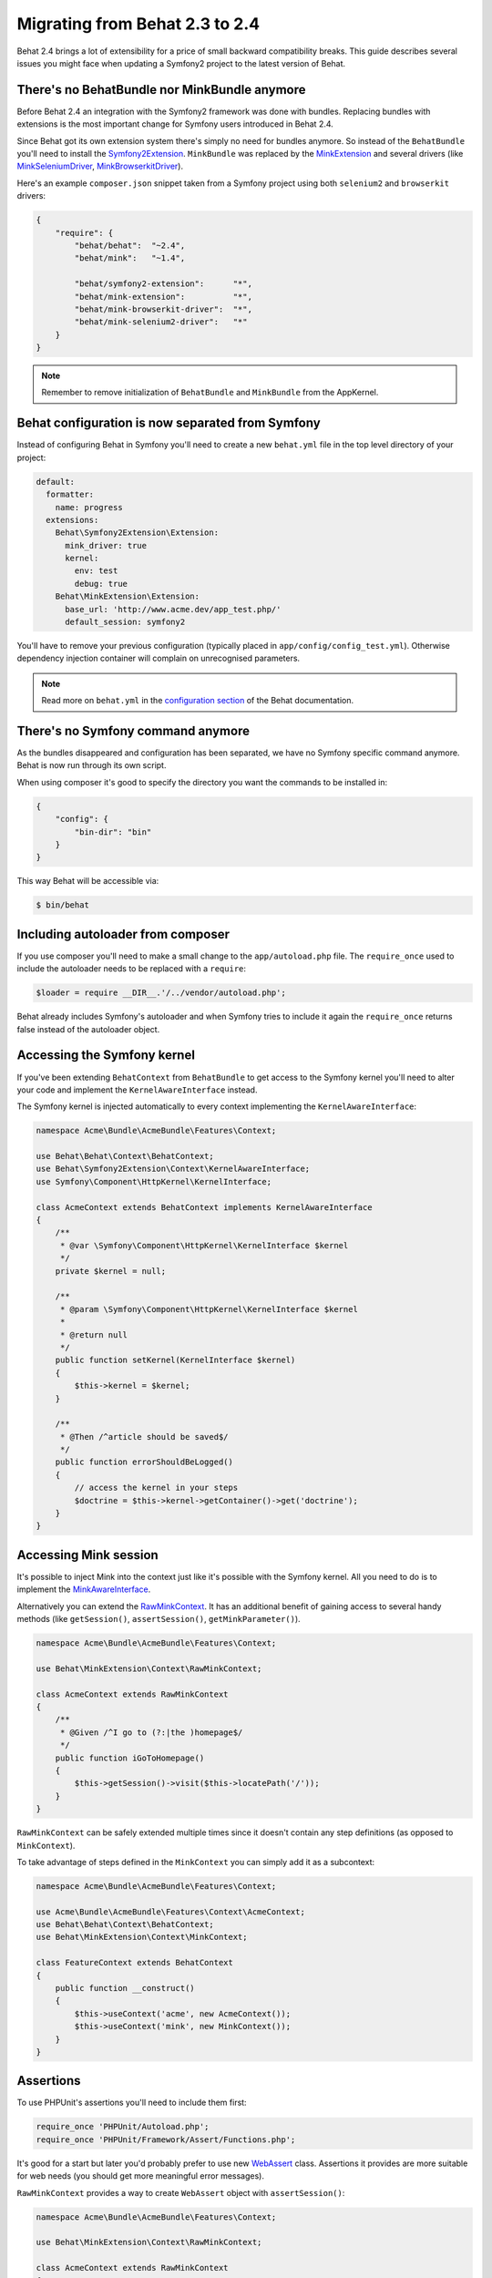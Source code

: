 Migrating from Behat 2.3 to 2.4
===============================

Behat 2.4 brings a lot of extensibility for a price of small backward
compatibility breaks. This guide describes several issues you might
face when updating a Symfony2 project to the latest version of Behat.

There's no BehatBundle nor MinkBundle anymore
---------------------------------------------

Before Behat 2.4 an integration with the Symfony2 framework was done with
bundles. Replacing bundles with extensions is the most important change
for Symfony users introduced in Behat 2.4.

Since Behat got its own extension system there's simply no need for bundles
anymore. So instead of the ``BehatBundle`` you'll need to install the
`Symfony2Extension <https://github.com/Behat/Symfony2Extension/>`_.
``MinkBundle`` was replaced by the `MinkExtension <https://github.com/Behat/MinkExtension/>`_
and several drivers (like `MinkSeleniumDriver <https://github.com/minkphp/MinkSeleniumDriver>`_,
`MinkBrowserkitDriver <https://github.com/minkphp/MinkBrowserkitDriver>`_).

Here's an example ``composer.json`` snippet taken from a Symfony project using
both ``selenium2`` and ``browserkit`` drivers:

.. code-block:: js

    {
        "require": {
            "behat/behat":  "~2.4",
            "behat/mink":   "~1.4",

            "behat/symfony2-extension":      "*",
            "behat/mink-extension":          "*",
            "behat/mink-browserkit-driver":  "*",
            "behat/mink-selenium2-driver":   "*"
        }
    }

.. note::

    Remember to remove initialization of ``BehatBundle`` and ``MinkBundle`` from
    the AppKernel.

Behat configuration is now separated from Symfony
-------------------------------------------------

Instead of configuring Behat in Symfony you'll need to create a new
``behat.yml`` file in the top level directory of your project:

.. code-block:: yaml

    default:
      formatter:
        name: progress
      extensions:
        Behat\Symfony2Extension\Extension:
          mink_driver: true
          kernel:
            env: test
            debug: true
        Behat\MinkExtension\Extension:
          base_url: 'http://www.acme.dev/app_test.php/'
          default_session: symfony2

You'll have to remove your previous configuration (typically placed in
``app/config/config_test.yml``). Otherwise dependency injection container will
complain on unrecognised parameters.

.. note::

    Read more on ``behat.yml`` in the `configuration section <http://docs.behat.org/guides/7.config.html>`_
    of the Behat documentation.

There's no Symfony command anymore
----------------------------------

As the bundles disappeared and configuration has been separated, we have no
Symfony specific command anymore. Behat is now run through its own script.

When using composer it's good to specify the directory you want the commands
to be installed in:

.. code-block:: js

    {
        "config": {
            "bin-dir": "bin"
        }
    }

This way Behat will be accessible via:

.. code-block:: bash

    $ bin/behat

Including autoloader from composer
----------------------------------

If you use composer you'll need to make a small change to the ``app/autoload.php``
file. The ``require_once`` used to include the autoloader needs to be replaced with
a ``require``:

.. code-block:: php

    $loader = require __DIR__.'/../vendor/autoload.php';

Behat already includes Symfony's autoloader and when Symfony tries to include it again
the ``require_once`` returns false instead of the autoloader object.

Accessing the Symfony kernel
----------------------------

If you've been extending ``BehatContext`` from ``BehatBundle`` to get access to
the Symfony kernel you'll need to alter your code and implement the
``KernelAwareInterface`` instead.

The Symfony kernel is injected automatically to every context implementing
the ``KernelAwareInterface``:

.. code-block:: php

    namespace Acme\Bundle\AcmeBundle\Features\Context;

    use Behat\Behat\Context\BehatContext;
    use Behat\Symfony2Extension\Context\KernelAwareInterface;
    use Symfony\Component\HttpKernel\KernelInterface;

    class AcmeContext extends BehatContext implements KernelAwareInterface
    {
        /**
         * @var \Symfony\Component\HttpKernel\KernelInterface $kernel
         */
        private $kernel = null;

        /**
         * @param \Symfony\Component\HttpKernel\KernelInterface $kernel
         *
         * @return null
         */
        public function setKernel(KernelInterface $kernel)
        {
            $this->kernel = $kernel;
        }

        /**
         * @Then /^article should be saved$/
         */
        public function errorShouldBeLogged()
        {
            // access the kernel in your steps
            $doctrine = $this->kernel->getContainer()->get('doctrine');
        }
    }

Accessing Mink session
----------------------

It's possible to inject Mink into the context just like it's possible with the
Symfony kernel. All you need to do is to implement the
`MinkAwareInterface <https://github.com/Behat/MinkExtension/blob/1.3/src/Behat/MinkExtension/Context/MinkAwareInterface.php>`_.

Alternatively you can extend the `RawMinkContext <https://github.com/Behat/MinkExtension/blob/1.3/src/Behat/MinkExtension/Context/RawMinkContext.php>`_.
It has an additional benefit of gaining access to several handy methods
(like ``getSession()``, ``assertSession()``, ``getMinkParameter()``).

.. code-block:: php

    namespace Acme\Bundle\AcmeBundle\Features\Context;

    use Behat\MinkExtension\Context\RawMinkContext;

    class AcmeContext extends RawMinkContext
    {
        /**
         * @Given /^I go to (?:|the )homepage$/
         */
        public function iGoToHomepage()
        {
            $this->getSession()->visit($this->locatePath('/'));
        }
    }

``RawMinkContext`` can be safely extended multiple times since it doesn't
contain any step definitions (as opposed to ``MinkContext``).

To take advantage of steps defined in the ``MinkContext`` you can simply
add it as a subcontext:

.. code-block:: php

    namespace Acme\Bundle\AcmeBundle\Features\Context;

    use Acme\Bundle\AcmeBundle\Features\Context\AcmeContext;
    use Behat\Behat\Context\BehatContext;
    use Behat\MinkExtension\Context\MinkContext;

    class FeatureContext extends BehatContext
    {
        public function __construct()
        {
            $this->useContext('acme', new AcmeContext());
            $this->useContext('mink', new MinkContext());
        }
    }

Assertions
----------

To use PHPUnit's assertions you'll need to include them first:

.. code-block:: php

    require_once 'PHPUnit/Autoload.php';
    require_once 'PHPUnit/Framework/Assert/Functions.php';

It's good for a start but later you'd probably prefer to use new
`WebAssert <https://github.com/minkphp/Mink/blob/v1.6.0/src/Behat/Mink/WebAssert.php>`_
class. Assertions it provides are more suitable for web needs (you should get
more meaningful error messages).

``RawMinkContext`` provides a way to create ``WebAssert`` object with
``assertSession()``:

.. code-block:: php

    namespace Acme\Bundle\AcmeBundle\Features\Context;

    use Behat\MinkExtension\Context\RawMinkContext;

    class AcmeContext extends RawMinkContext
    {
        /**
         * @Then /^I should see an error message$/
         */
        public function iShouldSeeAnErrorMessage()
        {
            $this->assertSession()->elementExists('css', '.error');
        }
    }

Clearing Doctrine's entity manager
----------------------------------

When creating database entries with Doctrine in your contexts you might need to
clear the entity manager before Symfony tries to retrieve any entities:

.. code-block:: php

    $entityManager->clear();

If you store objects in contexts (for future use in other steps) you'll have
to register them back in the entity manager before using (since you removed
them with ``clear()`` call):

.. code-block:: php

    $entityManager->merge($this->page);

